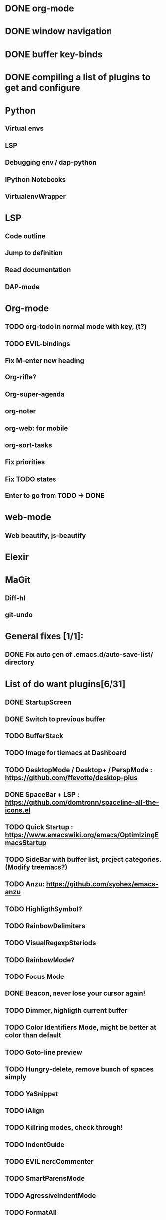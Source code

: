 * DONE org-mode
* DONE window navigation
* DONE buffer key-binds
* DONE compiling a list of plugins to get and configure
* Python
** Virtual envs
** LSP
** Debugging env / dap-python
** IPython Notebooks
** VirtualenvWrapper

* LSP
** Code outline
** Jump to definition
** Read documentation
** DAP-mode

* Org-mode
** TODO org-todo in normal mode with key, (t?)
** TODO EVIL-bindings
** Fix M-enter new heading 
** Org-rifle?
** Org-super-agenda
** org-noter
** org-web: for mobile
** org-sort-tasks
** Fix priorities
** Fix TODO states
** Enter to go from TODO -> DONE
* web-mode
**  Web beautify, js-beautify

* Elexir

* MaGit
** Diff-hl
** git-undo

* General fixes [1/1]:
** DONE Fix auto gen of .emacs.d/auto-save-list/ directory
* List of do want plugins[6/31]

** DONE StartupScreen
** DONE Switch to previous buffer
** TODO BufferStack
** TODO Image for tiemacs at Dashboard
** TODO DesktopMode / Desktop+ / PerspMode : https://github.com/ffevotte/desktop-plus
** DONE SpaceBar + LSP : https://github.com/domtronn/spaceline-all-the-icons.el
** TODO Quick Startup : https://www.emacswiki.org/emacs/OptimizingEmacsStartup
** TODO SideBar with buffer list, project categories. (Modify treemacs?)
** TODO Anzu: https://github.com/syohex/emacs-anzu
** TODO HighligthSymbol?
** TODO RainbowDelimiters
** TODO VisualRegexpSteriods
** TODO RainbowMode?
** TODO Focus Mode
** DONE Beacon, never lose your cursor again!
** TODO Dimmer, highligth current buffer
** TODO Color Identifiers Mode, might be better at color than default
** TODO Goto-line preview
** TODO Hungry-delete, remove bunch of spaces simply
** TODO YaSnippet
** TODO iAlign
** TODO Killring modes, check through!
** TODO IndentGuide
** TODO EVIL nerdCommenter
** TODO SmartParensMode
** TODO AgressiveIndentMode
** TODO FormatAll
** TODO AutoComplete / Company / flx / abbrev
** TODO FlyCheck
** DONE RestartEmacs
** TODO SprayMode
** DONE Keep .emacs.d 
* Productivity [0/6]
** TODO backward-kill-word
** TODO kill-region 
** TODO backward-kill-region
** TODO backward-kill-sentence
** TODO Tmp buffers with snippets, and for org-note
** TODO Explore EVIL collections
* Exploring plugins [/]
** Projectile:
*** Questions:
**** How to replace all var names in project
**** 



